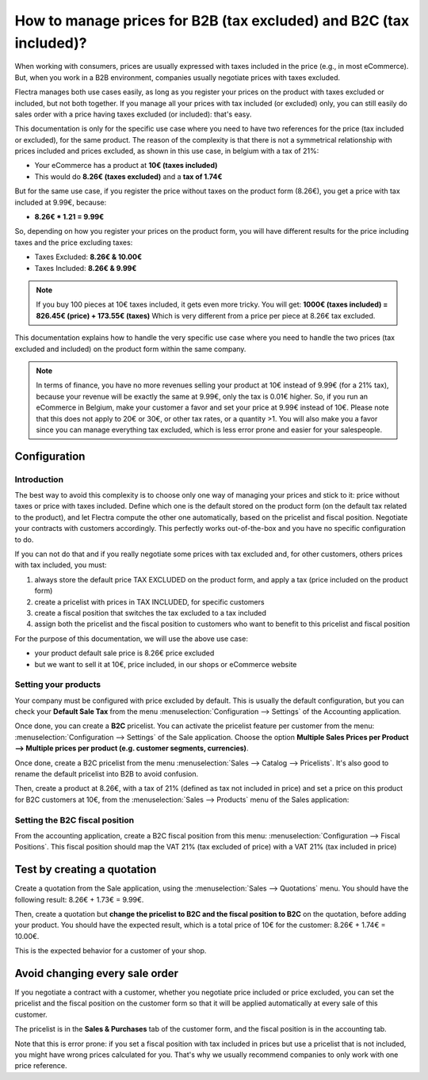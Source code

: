 ===================================================================
How to manage prices for B2B (tax excluded) and B2C (tax included)?
===================================================================

When working with consumers, prices are usually expressed with taxes
included in the price (e.g., in most eCommerce). But, when you work in a
B2B environment, companies usually negotiate prices with taxes excluded.

Flectra manages both use cases easily, as long as you register your prices
on the product with taxes excluded or included, but not both together.
If you manage all your prices with tax included (or excluded) only, you
can still easily do sales order with a price having taxes excluded (or
included): that's easy.

This documentation is only for the specific use case where you need to
have two references for the price (tax included or excluded), for the
same product. The reason of the complexity is that there is not a
symmetrical relationship with prices included and prices excluded, as
shown in this use case, in belgium with a tax of 21%:

-  Your eCommerce has a product at **10€ (taxes included)**

-  This would do **8.26€ (taxes excluded)** and a **tax of 1.74€**

But for the same use case, if you register the price without taxes on
the product form (8.26€), you get a price with tax included at 9.99€,
because:

-  **8.26€ \* 1.21 = 9.99€**

So, depending on how you register your prices on the product form, you
will have different results for the price including taxes and the price
excluding taxes:

-  Taxes Excluded: **8.26€ & 10.00€**

-  Taxes Included: **8.26€ & 9.99€**

.. note::

    If you buy 100 pieces at 10€ taxes included, it gets even more
    tricky. You will get: **1000€ (taxes included) = 826.45€ (price) +
    173.55€ (taxes)** Which is very different from a price per piece at
    8.26€ tax excluded.

This documentation explains how to handle the very specific use case
where you need to handle the two prices (tax excluded and included) on
the product form within the same company.

.. note::

    In terms of finance, you have no more revenues selling your
    product at 10€ instead of 9.99€ (for a 21% tax), because your revenue
    will be exactly the same at 9.99€, only the tax is 0.01€ higher. So, if
    you run an eCommerce in Belgium, make your customer a favor and set your
    price at 9.99€ instead of 10€. Please note that this does not apply to
    20€ or 30€, or other tax rates, or a quantity >1. You will also make you
    a favor since you can manage everything tax excluded, which is less
    error prone and easier for your salespeople.

Configuration
=============

Introduction
------------

The best way to avoid this complexity is to choose only one way of
managing your prices and stick to it: price without taxes or price with
taxes included. Define which one is the default stored on the product
form (on the default tax related to the product), and let Flectra compute
the other one automatically, based on the pricelist and fiscal position.
Negotiate your contracts with customers accordingly. This perfectly
works out-of-the-box and you have no specific configuration to do.

If you can not do that and if you really negotiate some prices with tax
excluded and, for other customers, others prices with tax included, you
must:

1.  always store the default price TAX EXCLUDED on the product form, and
    apply a tax (price included on the product form)

2.  create a pricelist with prices in TAX INCLUDED, for specific
    customers

3.  create a fiscal position that switches the tax excluded to a tax
    included

4.  assign both the pricelist and the fiscal position to customers who
    want to benefit to this pricelist and fiscal position

For the purpose of this documentation, we will use the above use case:

-   your product default sale price is 8.26€ price excluded

-   but we want to sell it at 10€, price included, in our shops or
    eCommerce website

Setting your products
---------------------

Your company must be configured with price excluded by default. This is
usually the default configuration, but you can check your **Default Sale
Tax** from the menu :menuselection:`Configuration --> Settings` 
of the Accounting application.

.. image:: media/price_B2C_B2B01.png
  :align: center

Once done, you can create a **B2C** pricelist. You can activate the
pricelist feature per customer from the menu: 
:menuselection:`Configuration --> Settings` of the Sale application. 
Choose the option **Multiple Sales Prices per Product --> Multiple prices per product (e.g. customer segments, currencies)**.

Once done, create a B2C pricelist from the menu 
:menuselection:`Sales --> Catalog --> Pricelists`.
It's also good to rename the default pricelist into B2B to avoid confusion.

Then, create a product at 8.26€, with a tax of 21% (defined as tax not
included in price) and set a price on this product for B2C customers at
10€, from the :menuselection:`Sales --> Products`
menu of the Sales application:

.. image:: media/price_B2C_B2B02.png
  :align: center

Setting the B2C fiscal position
-------------------------------

From the accounting application, create a B2C fiscal position from this
menu: :menuselection:`Configuration --> Fiscal Positions`. 
This fiscal position should map the VAT 21% (tax excluded of price) 
with a VAT 21% (tax included in price)

.. image:: media/price_B2C_B2B03.png
  :align: center

Test by creating a quotation
============================

Create a quotation from the Sale application, using the 
:menuselection:`Sales --> Quotations` menu. You should have the 
following result: 8.26€ + 1.73€ = 9.99€.

.. image:: media/price_B2C_B2B04.png
  :align: center

Then, create a quotation but **change the pricelist to B2C and the
fiscal position to B2C** on the quotation, before adding your product.
You should have the expected result, which is a total price of 10€ for
the customer: 8.26€ + 1.74€ = 10.00€.

.. image:: media/price_B2C_B2B05.png
  :align: center

This is the expected behavior for a customer of your shop.

Avoid changing every sale order
===============================

If you negotiate a contract with a customer, whether you negotiate price
included or price excluded, you can set the pricelist and the fiscal
position on the customer form so that it will be applied automatically
at every sale of this customer.

The pricelist is in the **Sales & Purchases** tab of the customer form,
and the fiscal position is in the accounting tab.

Note that this is error prone: if you set a fiscal position with tax
included in prices but use a pricelist that is not included, you might
have wrong prices calculated for you. That's why we usually recommend
companies to only work with one price reference.
